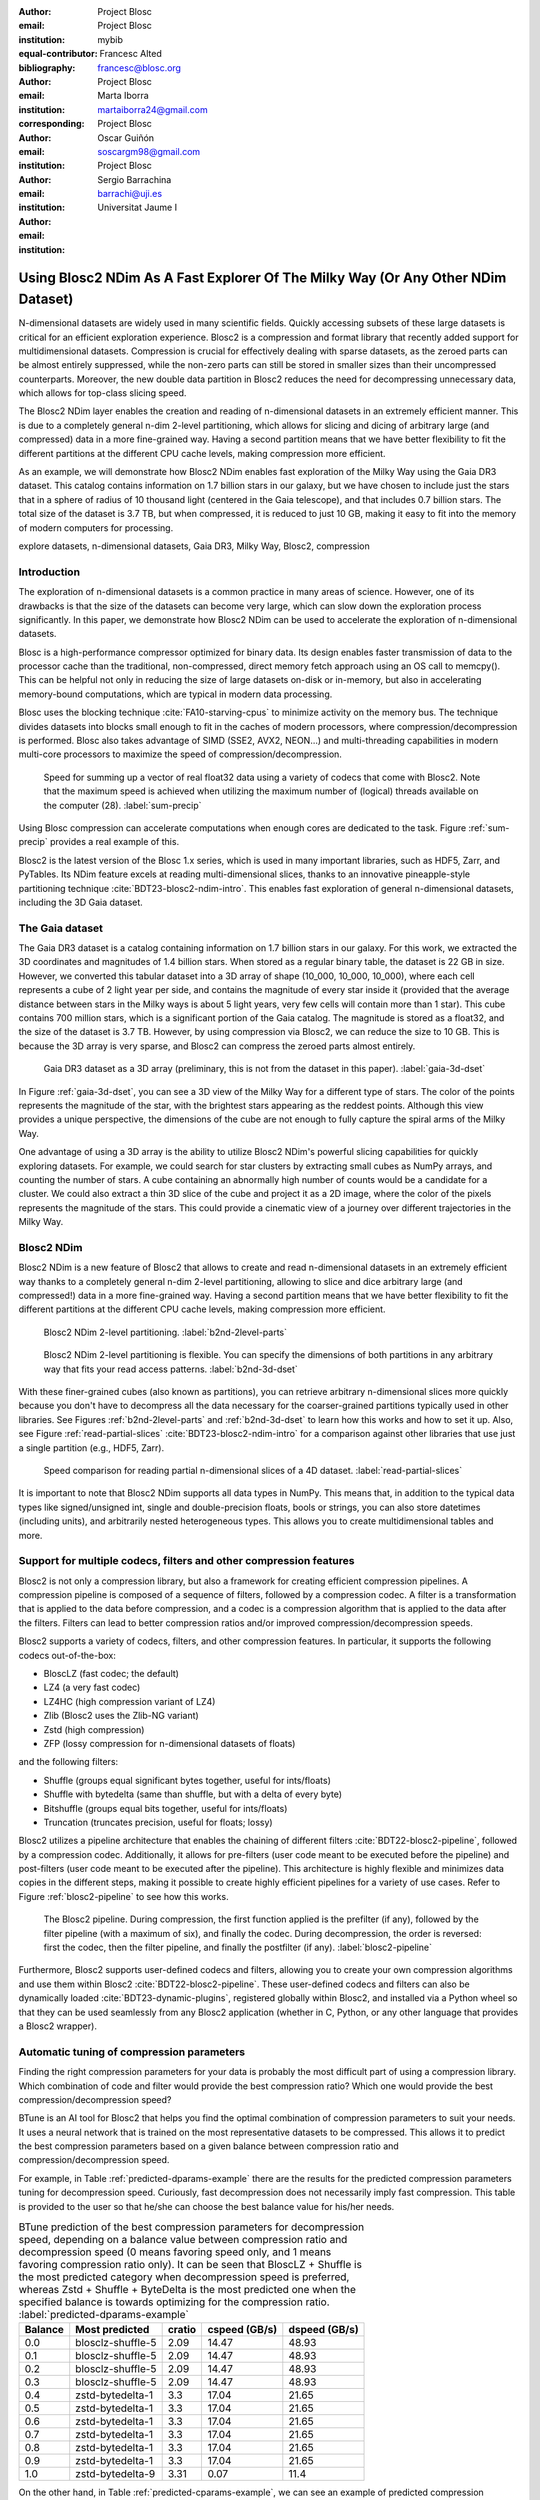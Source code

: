 :author: Project Blosc
:email:
:institution: Project Blosc
:equal-contributor:
:bibliography: mybib

:author: Francesc Alted
:email: francesc@blosc.org
:institution: Project Blosc
:corresponding:

:author: Marta Iborra
:email: martaiborra24@gmail.com
:institution: Project Blosc

:author: Oscar Guiñón
:email: soscargm98@gmail.com
:institution: Project Blosc

:author: Sergio Barrachina
:email: barrachi@uji.es
:institution: Universitat Jaume I


---------------------------------------------------------------------------------
Using Blosc2 NDim As A Fast Explorer Of The Milky Way (Or Any Other NDim Dataset)
---------------------------------------------------------------------------------

.. class:: abstract

    N-dimensional datasets are widely used in many scientific fields. Quickly accessing subsets of these large datasets is critical for an efficient exploration experience. Blosc2 is a compression and format library that recently added support for multidimensional datasets. Compression is crucial for effectively dealing with sparse datasets, as the zeroed parts can be almost entirely suppressed, while the non-zero parts can still be stored in smaller sizes than their uncompressed counterparts. Moreover, the new double data partition in Blosc2 reduces the need for decompressing unnecessary data, which allows for top-class slicing speed.

    The Blosc2 NDim layer enables the creation and reading of n-dimensional datasets in an extremely efficient manner. This is due to a completely general n-dim 2-level partitioning, which allows for slicing and dicing of arbitrary large (and compressed) data in a more fine-grained way. Having a second partition means that we have better flexibility to fit the different partitions at the different CPU cache levels, making compression more efficient.

    As an example, we will demonstrate how Blosc2 NDim enables fast exploration of the Milky Way using the Gaia DR3 dataset. This catalog contains information on 1.7 billion stars in our galaxy, but we have chosen to include just the stars that in a sphere of radius of 10 thousand light (centered in the Gaia telescope), and that includes 0.7 billion stars. The total size of the dataset is 3.7 TB, but when compressed, it is reduced to just 10 GB, making it easy to fit into the memory of modern computers for processing.

.. class:: keywords

    explore datasets, n-dimensional datasets, Gaia DR3, Milky Way, Blosc2, compression

Introduction
------------

The exploration of n-dimensional datasets is a common practice in many areas of science. However, one of its drawbacks is that the size of the datasets can become very large, which can slow down the exploration process significantly. In this paper, we demonstrate how Blosc2 NDim can be used to accelerate the exploration of n-dimensional datasets.

Blosc is a high-performance compressor optimized for binary data. Its design enables faster transmission of data to the processor cache than the traditional, non-compressed, direct memory fetch approach using an OS call to memcpy(). This can be helpful not only in reducing the size of large datasets on-disk or in-memory, but also in accelerating memory-bound computations, which are typical in modern data processing.

Blosc uses the blocking technique :cite:`FA10-starving-cpus` to minimize activity on the memory bus. The technique divides datasets into blocks small enough to fit in the caches of modern processors, where compression/decompression is performed. Blosc also takes advantage of SIMD (SSE2, AVX2, NEON…) and multi-threading capabilities in modern multi-core processors to maximize the speed of compression/decompression.

.. figure:: sum_openmp-rainfall.png
   :scale: 40%

   Speed for summing up a vector of real float32 data using a variety of codecs that come with Blosc2. Note that the maximum speed is achieved when utilizing the maximum number of (logical) threads available on the computer (28). :label:`sum-precip`

Using Blosc compression can accelerate computations when enough cores are dedicated to the task. Figure :ref:`sum-precip` provides a real example of this.

Blosc2 is the latest version of the Blosc 1.x series, which is used in many important libraries, such as HDF5, Zarr, and PyTables. Its NDim feature excels at reading multi-dimensional slices, thanks to an innovative pineapple-style partitioning technique :cite:`BDT23-blosc2-ndim-intro`. This enables fast exploration of general n-dimensional datasets, including the 3D Gaia dataset.

The Gaia dataset
----------------

The Gaia DR3 dataset is a catalog containing information on 1.7 billion stars in our galaxy. For this work, we extracted the 3D coordinates and magnitudes of 1.4 billion stars. When stored as a regular binary table, the dataset is 22 GB in size. However, we converted this tabular dataset into a 3D array of shape (10_000, 10_000, 10_000), where each cell represents a cube of 2 light year per side, and contains the magnitude of every star inside it (provided that the average distance between stars in the Milky ways is about 5 light years, very few cells will contain more than 1 star). This cube contains 700 million stars, which is a significant portion of the Gaia catalog. The magnitude is stored as a float32, and the size of the dataset is 3.7 TB. However, by using compression via Blosc2, we can reduce the size to 10 GB. This is because the 3D array is very sparse, and Blosc2 can compress the zeroed parts almost entirely.

.. figure:: 3d-view-milkyway.png
   :scale: 25%

   Gaia DR3 dataset as a 3D array (preliminary, this is not from the dataset in this paper). :label:`gaia-3d-dset`

In Figure :ref:`gaia-3d-dset`, you can see a 3D view of the Milky Way for a different type of stars. The color of the points represents the magnitude of the star, with the brightest stars appearing as the reddest points. Although this view provides a unique perspective, the dimensions of the cube are not enough to fully capture the spiral arms of the Milky Way.

One advantage of using a 3D array is the ability to utilize Blosc2 NDim's powerful slicing capabilities for quickly exploring datasets. For example, we could search for star clusters by extracting small cubes as NumPy arrays, and counting the number of stars. A cube containing an abnormally high number of counts would be a candidate for a cluster. We could also extract a thin 3D slice of the cube and project it as a 2D image, where the color of the pixels represents the magnitude of the stars. This could provide a cinematic view of a journey over different trajectories in the Milky Way.

Blosc2 NDim
-----------

Blosc2 NDim is a new feature of Blosc2 that allows to create and read n-dimensional datasets in an extremely efficient way thanks to a completely general n-dim 2-level partitioning, allowing to slice and dice arbitrary large (and compressed!) data in a more fine-grained way. Having a second partition means that we have better flexibility to fit the different partitions at the different CPU cache levels, making compression more efficient.

.. figure:: b2nd-2level-parts.png
   :scale: 12%

   Blosc2 NDim 2-level partitioning. :label:`b2nd-2level-parts`

.. figure:: b2nd-3d-dset.png
   :scale: 40%

   Blosc2 NDim 2-level partitioning is flexible. You can specify the dimensions of both partitions in any arbitrary way that fits your read access patterns. :label:`b2nd-3d-dset`

With these finer-grained cubes (also known as partitions), you can retrieve arbitrary n-dimensional slices more quickly because you don't have to decompress all the data necessary for the coarser-grained partitions typically used in other libraries. See Figures :ref:`b2nd-2level-parts` and :ref:`b2nd-3d-dset` to learn how this works and how to set it up. Also, see Figure :ref:`read-partial-slices` :cite:`BDT23-blosc2-ndim-intro` for a comparison against other libraries that use just a single partition (e.g., HDF5, Zarr).

.. figure:: read-partial-slices.png
   :scale: 70%

   Speed comparison for reading partial n-dimensional slices of a 4D dataset. :label:`read-partial-slices`

It is important to note that Blosc2 NDim supports all data types in NumPy. This means that, in addition to the typical data types like signed/unsigned int, single and double-precision floats, bools or strings, you can also store datetimes (including units), and arbitrarily nested heterogeneous types. This allows you to create multidimensional tables and more.

Support for multiple codecs, filters and other compression features
--------------------------------------------------------------------

Blosc2 is not only a compression library, but also a framework for creating efficient compression pipelines. A compression pipeline is composed of a sequence of filters, followed by a compression codec. A filter is a transformation that is applied to the data before compression, and a codec is a compression algorithm that is applied to the data after the filters. Filters can lead to better compression ratios and/or improved compression/decompression speeds.

Blosc2 supports a variety of codecs, filters, and other compression features. In particular, it supports the following codecs out-of-the-box:

- BloscLZ (fast codec; the default)
- LZ4 (a very fast codec)
- LZ4HC (high compression variant of LZ4)
- Zlib (Blosc2 uses the Zlib-NG variant)
- Zstd (high compression)
- ZFP (lossy compression for n-dimensional datasets of floats)

and the following filters:

- Shuffle (groups equal significant bytes together, useful for ints/floats)
- Shuffle with bytedelta (same than shuffle, but with a delta of every byte)
- Bitshuffle (groups equal bits together, useful for ints/floats)
- Truncation (truncates precision, useful for floats; lossy)

Blosc2 utilizes a pipeline architecture that enables the chaining of different filters :cite:`BDT22-blosc2-pipeline`, followed by a compression codec. Additionally, it allows for pre-filters (user code meant to be executed before the pipeline) and post-filters (user code meant to be executed after the pipeline). This architecture is highly flexible and minimizes data copies in the different steps, making it possible to create highly efficient pipelines for a variety of use cases. Refer to Figure :ref:`blosc2-pipeline` to see how this works.

.. figure:: blosc2-pipeline.png
   :scale: 30%

   The Blosc2 pipeline. During compression, the first function applied is the prefilter (if any), followed by the filter pipeline (with a maximum of six), and finally the codec. During decompression, the order is reversed: first the codec, then the filter pipeline, and finally the postfilter (if any). :label:`blosc2-pipeline`

Furthermore, Blosc2 supports user-defined codecs and filters, allowing you to create your own compression algorithms and use them within Blosc2 :cite:`BDT22-blosc2-pipeline`. These user-defined codecs and filters can also be dynamically loaded :cite:`BDT23-dynamic-plugins`, registered globally within Blosc2, and installed via a Python wheel so that they can be used seamlessly from any Blosc2 application (whether in C, Python, or any other language that provides a Blosc2 wrapper).

Automatic tuning of compression parameters
------------------------------------------

Finding the right compression parameters for your data is probably the most difficult part of using a compression library. Which combination of code and filter would provide the best compression ratio? Which one would provide the best compression/decompression speed?

BTune is an AI tool for Blosc2 that helps you find the optimal combination of compression parameters to suit your needs. It uses a neural network that is trained on the most representative datasets to be compressed. This allows it to predict the best compression parameters based on a given balance between compression ratio and compression/decompression speed.

For example, in Table :ref:`predicted-dparams-example` there are the results for the predicted compression parameters tuning for decompression speed.  Curiously, fast decompression does not necessarily imply fast compression.  This table is provided to the user so that he/she can choose the best balance value for his/her needs.

.. table:: BTune prediction of the best compression parameters for decompression speed, depending on a balance value between compression ratio and decompression speed (0 means favoring speed only, and 1 means favoring compression ratio only). It can be seen that BloscLZ + Shuffle is the most predicted category when decompression speed is preferred, whereas Zstd + Shuffle + ByteDelta is the most predicted one when the specified balance is towards optimizing for the compression ratio. :label:`predicted-dparams-example`

   +---------+-------------------+---------+---------------+---------------+
   | Balance | Most predicted    |  cratio | cspeed (GB/s) | dspeed (GB/s) |
   +=========+===================+=========+===============+===============+
   | 0.0     | blosclz-shuffle-5 | 2.09    | 14.47         | 48.93         |
   +---------+-------------------+---------+---------------+---------------+
   | 0.1     | blosclz-shuffle-5 | 2.09    | 14.47         | 48.93         |
   +---------+-------------------+---------+---------------+---------------+
   | 0.2     | blosclz-shuffle-5 | 2.09    | 14.47         | 48.93         |
   +---------+-------------------+---------+---------------+---------------+
   | 0.3     | blosclz-shuffle-5 | 2.09    | 14.47         | 48.93         |
   +---------+-------------------+---------+---------------+---------------+
   | 0.4     | zstd-bytedelta-1  | 3.3     | 17.04         | 21.65         |
   +---------+-------------------+---------+---------------+---------------+
   | 0.5     | zstd-bytedelta-1  | 3.3     | 17.04         | 21.65         |
   +---------+-------------------+---------+---------------+---------------+
   | 0.6     | zstd-bytedelta-1  | 3.3     | 17.04         | 21.65         |
   +---------+-------------------+---------+---------------+---------------+
   | 0.7     | zstd-bytedelta-1  | 3.3     | 17.04         | 21.65         |
   +---------+-------------------+---------+---------------+---------------+
   | 0.8     | zstd-bytedelta-1  | 3.3     | 17.04         | 21.65         |
   +---------+-------------------+---------+---------------+---------------+
   | 0.9     | zstd-bytedelta-1  | 3.3     | 17.04         | 21.65         |
   +---------+-------------------+---------+---------------+---------------+
   | 1.0     | zstd-bytedelta-9  | 3.31    | 0.07          | 11.4          |
   +---------+-------------------+---------+---------------+---------------+

On the other hand, in Table :ref:`predicted-cparams-example`, we can see an example of predicted compression parameter tuning for compression speed and ratio on a different dataset.

.. table:: BTune prediction of the best compression parameters for compression speed, depending on a balance value.  It can be seen that LZ4 + Bitshuffle is most predicted category when compression speed is preferred, whereas Zstd + Shuffle + ByteDelta is the most predicted one when the specified balance is towards optimize for the compression ratio. :label:`predicted-cparams-example`

   +---------+------------------+---------+---------------+---------------+
   | Balance | Most predicted   |  cratio | cspeed (GB/s) | dspeed (GB/s) |
   +=========+==================+=========+===============+===============+
   | 0.0     | lz4-bitshuffle-5 | 3.41    | 21.78         | 32.0          |
   +---------+------------------+---------+---------------+---------------+
   | 0.1     | lz4-bitshuffle-5 | 3.41    | 21.78         | 32.0          |
   +---------+------------------+---------+---------------+---------------+
   | 0.2     | lz4-bitshuffle-5 | 3.41    | 21.78         | 32.0          |
   +---------+------------------+---------+---------------+---------------+
   | 0.3     | lz4-bitshuffle-5 | 3.41    | 21.78         | 32.0          |
   +---------+------------------+---------+---------------+---------------+
   | 0.4     | lz4-bitshuffle-5 | 3.41    | 21.78         | 32.0          |
   +---------+------------------+---------+---------------+---------------+
   | 0.5     | lz4-bitshuffle-5 | 3.41    | 21.78         | 32.0          |
   +---------+------------------+---------+---------------+---------------+
   | 0.6     | lz4-bitshuffle-5 | 3.41    | 21.78         | 32.0          |
   +---------+------------------+---------+---------------+---------------+
   | 0.7     | lz4-bitshuffle-5 | 3.41    | 21.78         | 32.0          |
   +---------+------------------+---------+---------------+---------------+
   | 0.8     | zstd-bytedelta-1 | 3.98    | 9.41          | 18.77         |
   +---------+------------------+---------+---------------+---------------+
   | 0.9     | zstd-bytedelta-1 | 3.98    | 9.41          | 18.77         |
   +---------+------------------+---------+---------------+---------------+
   | 1.0     | zstd-bytedelta-9 | 4.06    | 0.15          | 14.1          |
   +---------+------------------+---------+---------------+---------------+

After training the neural network, the BTune plugin can automatically tune the compression parameters for a given dataset. During inference, you can set the preferred balance by setting the :code:`BTUNE_BALANCE` environment variable to a floating point value between 0 and 1. A value of 0 favors speed only, while a value of 1 favors compression ratio only. This setting automatically adjusts the compression parameters to your data whenever a new Blosc2 data container is created.

Ingesting and processing data of Gaia
-------------------------------------

The raw data of Gaia is stored in CSV files.  The coordinates are stored in the gaia_source directory (http://cdn.gea.esac.esa.int/Gaia/gdr3/gaia_source/).  These can be easily parsed and ingested as Blosc2 files with the following code:

.. code-block:: python

   def load_rawdata(out="gaia.b2nd"):
       dtype = {"ra": np.float32,
                "dec": np.float32,
                "parallax": np.float32,
                "phot_bp_mean_mag": np.float32}
       barr = None
       for file in glob.glob("gaia-source/*.csv*"):
           # Load raw data
           df = pd.read_csv(file,
                            usecols=[
                                "ra", "dec", "parallax",
                                "phot_g_mean_mag"],
                            dtype=dtype, comment='#')
           # Convert to numpy array and remove NaNs
           arr = df.to_numpy()
           arr = arr[~np.isnan(arr[:, 2])]
           if barr is None:
               # Create a new Blosc2 file
               barr = blosc2.asarray(arr,
                                     chunks=(2**20, 4),
                                     urlpath=out,
                                     mode="w")
           else:
               # Append to existing Blosc2 file
               barr.resize((barr.shape[0] + arr.shape[0], 4))
               barr[-arr.shape[0]:] = arr
       return barr

Once we have the raw data in a Blosc2 container, we can select the stars in a radius of 10 thousand light years with this function:

.. code-block:: python

   def convert_select_data(fin="gaia.b2nd",
                           fout="gaia-ly.b2nd"):
       barr = blosc2.open(fin)
       ra = barr[:, 0]
       dec = barr[:, 1]
       parallax = barr[:, 2]
       g = barr[:, 3]
       # 1 parsec = 3.26 light years
       ly = ne.evaluate("3260 / parallax")
       # Remove ly < 0 and > 10_000
       valid_ly = ne.evaluate("(ly > 0) & (ly < 10_000)")
       ra = ra[valid_ly]
       dec = dec[valid_ly]
       ly = ly[valid_ly]
       g = g[valid_ly]
       # Cartesian x, y, z from spherical ra, dec, ly
       x = ne.evaluate("ly * cos(ra) * cos(dec)")
       y = ne.evaluate("ly * sin(ra) * cos(dec)")
       z = ne.evaluate("ly * sin(dec)")
       # Save to a new Blosc2 file
       out = blosc2.zeros(mode="w", shape=(4, len(x)),
                          dtype=x.dtype, urlpath=fout)
       out[0, :] = x
       out[1, :] = y
       out[2, :] = z
       out[3, :] = g
       return out


Finally, we can compute the density of stars in a 3D grid with this script:

.. code-block:: python

   R = 2  # resolution of the 3D cells in ly
   LY_RADIUS = 10_000  # radius of the sphere in ly
   CUBE_SIDE = (2 * LY_RADIUS) // R  # side of the cube in ly
   MAX_STARS = 1000_000_000  # max number of stars to load

   b = blosc2.open("gaia-ly.b2nd")
   x = b[0, :MAX_STARS]
   y = b[1, :MAX_STARS]
   z = b[2, :MAX_STARS]
   g = b[3, :MAX_STARS]

   # Create 3d array.
   # Be sure to have enough swap memory (around 4 TB!)
   a3d = np.zeros((CUBE_SIDE, CUBE_SIDE, CUBE_SIDE),
                  dtype=np.float32)
   for i, coords in enumerate(zip(x, y, z)):
       x_, y_, z_ = coords
       a3d[(int(x_) + LY_RADIUS) // R,
           (int(y_) + LY_RADIUS) // R,
           (int(z_) + LY_RADIUS) // R] += g[i]

   # Save 3d array as Blosc2 NDim file
   blosc2.asarray(a3d,
                  urlpath="gaia-3d.b2nd", mode="w",
                  # experiment with different values for parts
                  chunks=(200, 200, 200), blocks=(20, 20, 20),
                  )

With that, we have a 3D array of shape (10_000, 10_000, 10_000) with the magnitudes of stars with a 2 light years resolution.  We can visualize it with the following code:

TBD ...

Conclusions
-----------

TBD ...
